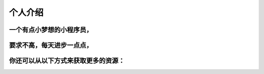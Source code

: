 个人介绍
===========
一个有点小梦想的小程序员，
-------------------------
要求不高，每天进步一点点，
------------------------
你还可以从以下方式来获取更多的资源：
--------------------------------
.. image:: wechatQRcode.png
